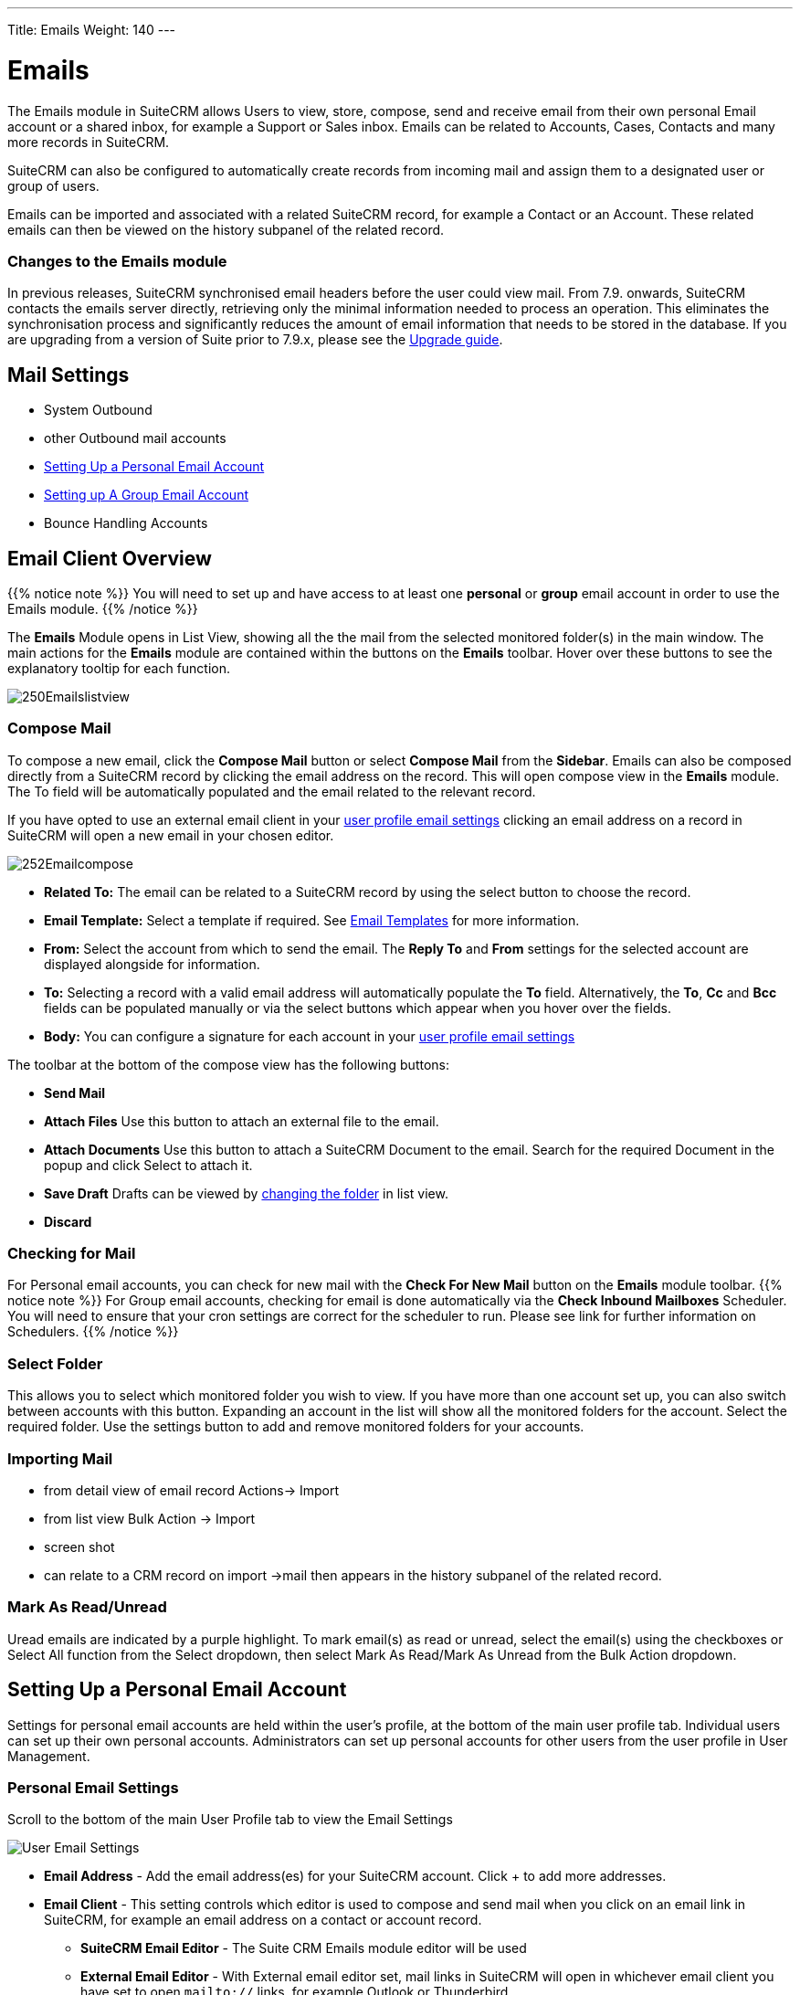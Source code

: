 ---
Title: Emails
Weight: 140
---

:imagesdir: ./../../../images/en/user

= Emails

The Emails module in SuiteCRM allows Users to view, store, compose, send and receive email from their own personal Email account or a shared inbox, for example a Support or Sales inbox. Emails can be related to Accounts, Cases, Contacts and many more records in SuiteCRM.

SuiteCRM can also be configured to automatically create records from incoming mail and assign them to a designated user or group of users.

Emails can be imported and associated with a related SuiteCRM record, for example a Contact or an Account. These related emails can then be viewed on the history subpanel of the related record.

=== Changes to the Emails module

In previous releases, SuiteCRM synchronised email headers before the user could view mail. From 7.9. onwards, SuiteCRM contacts the emails server directly, retrieving only the minimal information needed to process an operation. This eliminates the synchronisation process and significantly reduces the amount of email information that needs to be stored in the database. 
If you are upgrading from a version of Suite prior to 7.9.x, please see the <<Upgrading, Upgrade guide>>.


== Mail Settings
* System Outbound
* other Outbound mail accounts
* <<Setting Up a Personal Email Account>>
* <<Setting up A Group Email Account>>
* Bounce Handling Accounts

== Email Client Overview

{{% notice note %}}
You will need to set up and have access to at least one *personal* or *group* email account in order to use the Emails module. 
{{% /notice %}}

The *Emails* Module opens in List View, showing all the the mail from the selected monitored folder(s) in the main window.
The main actions for the *Emails* module are contained within the buttons on the *Emails* toolbar. Hover over these buttons to see the explanatory tooltip for each function.

image:250Emailslistview.png[title="Emails Module List View"]

=== Compose Mail

To compose a new email, click the *Compose Mail* button or select *Compose Mail* from the *Sidebar*. Emails can also be composed directly from a SuiteCRM record by clicking the email address on the record. This will open compose view in the *Emails* module. The To field will be automatically populated and the email related to the relevant record. 

If you have opted to use an external email client in your <<Personal Email Settings, user profile email settings>> clicking an email address on a record in SuiteCRM will open a new email in your chosen editor.


image:252Emailcompose.png[title="Compose Email"]

* *Related To:* The email can be related to a SuiteCRM record by using the select button to choose the record. 

* *Email Template:* Select a template if required. See <<Email Templates>> for more information.

* *From:* Select the account from which to send the email. The *Reply To* and *From* settings for the selected account are displayed alongside for information.

* *To:* Selecting a record with a valid email address will automatically populate the *To* field. Alternatively, the *To*, *Cc* and *Bcc* fields can be populated manually or via the select buttons which appear when you hover over the fields.

* *Body:* You can configure a signature for each account in your <<Personal Email Settings, user profile email settings>>

The toolbar at the bottom of the compose view has the following buttons:

* *Send Mail* 

* *Attach Files* Use this button to attach an external file to the email.

* *Attach Documents* Use this button to attach a SuiteCRM Document to the email. Search for the required Document in the popup and click Select to attach it.
	
* *Save Draft* Drafts can be viewed by <<Select Folder, changing the folder>> in list view.

* *Discard*

=== Checking for Mail
  
For Personal email accounts, you can check for new mail with the *Check For New Mail* button on the *Emails* module toolbar.
{{% notice note %}}
For Group email accounts, checking for email is done automatically via the *Check Inbound Mailboxes* Scheduler. You will need to ensure that your cron settings are correct for the scheduler to run. Please see link for further information on Schedulers.
{{% /notice %}}

=== Select Folder

This allows you to select which monitored folder you wish to view. If you have more than one account set up, you can also switch between accounts with this button. Expanding an account in the list will show all the monitored folders for the account. Select the required folder.
Use the settings button to add and remove monitored folders for your accounts. 

=== Importing Mail
* from detail view of email record Actions-> Import
* from list view Bulk Action -> Import
* screen shot
* can relate to a CRM record on import ->mail then appears in the history subpanel of the related record.

=== Mark As Read/Unread 
Uread emails are indicated by a purple highlight. To mark email(s) as read or unread, select the email(s) using the checkboxes or Select All function from the Select dropdown, then select Mark As Read/Mark As Unread from the Bulk Action dropdown.

== Setting Up a Personal Email Account

Settings for personal email accounts are held within the user's profile, at the bottom of the main user profile tab. Individual users can set up their own personal accounts. Administrators can set up personal accounts for other users from the user profile in User Management.


=== Personal Email Settings
Scroll to the bottom of the main User Profile tab to view the Email Settings

image:253Emailusersettings.png[User Email Settings]

* *Email Address* - Add the email address(es) for your SuiteCRM account. Click + to add more addresses. 
* *Email Client* - This setting controls which editor is used to compose and send mail when you click on an email link in SuiteCRM, for example an email address on a contact or account record.
	** *SuiteCRM Email Editor* - The Suite CRM Emails module editor will be used
	** *External Email Editor* - With External email editor set, mail links in SuiteCRM will open in whichever email client you have set to open `mailto://` links, for example Outlook or Thunderbird

* *Email Editor* - This allows you to set the editor used when creating and editing email *templates* and also within the Campaigns module.{{% notice info %}}
The Email Editor setting does not affect the Suite CRM Emails module Compose view, which uses TinyMCE. This setting is not currently user-definable. 
{{% /notice %}}

=== Adding A Personal Mail Account
Click the *Settings* button at the bottom of the main User Profile tab to add a personal mail account.
You will need the username and password for the account you are adding, plus the mail server address. The mail protocol supported by SuiteCRM is IMAP. 

==== Mail Accounts Tab

*Monitored Folders* are the folders which are checked for new (unread) mail. You must specify an *Inbox* and a *Sent* items folder here. Enter the folder names or click Select to connect to the mail server and select the relevant folder(s) from the popup dialog.

==== Preferences tab 
* *Check for New Mail* - the default setting is to check for mail manually. Here you can specify a time interval to automatically check for new mail in your account's monitored folders.
	Adding a signature - select from the dropdown or click Create to add a new signature.

* *Folder management* -Here you can select the folder(s) which will be available to view from Emails list view.

== Setting up A Group Email Account

Group or shared email accounts are very useful in SuiteCRM, allowing a group of users to access a particular inbox, for example a Support or Sales inbox. SuiteCRM can be configured You will need the username and password for the account you are adding, plus the mail server address. The mail protocol supported by SuiteCRM is IMAP. 

{{% notice note %}}You will need to have Administrator access to set up a group email account. {{% /notice %}} 

=== Group Mail Settings
Open the Admin panel and select Inbound Mail from the Email Settings section.
Select New Group Mail Account from the Sidebar.

*Monitored Folders* are the folders which are checked for new (unread) mail. *Inbox* and *Trash* folder names must be specified here. Click *Select* to connect to the mail server and select the relevant folder(s) from the popup dialog.

=== Email Handling Options

==== Import Emails Automatically
Group email accounts can be set up to import emails automatically, which means that records will be created in SuiteCRM for all incoming emails. Imported emails are stored in SuiteCRM These associated emails can then be viewed via the History subpanel of the relevant record. 

==== Create Case From Email
Check this box to set up SuiteCRM to create a *Case* record from an incoming email. 

Select a *Distribution Method* to specify how cases created from incoming email are assigned to users.

* Use AOP default This will use the settings in AOP, configurable via the Admin panel.
* Single User Enter or select user. Every automatically created case will be assigned to the specified user
* Round Robin Select all users or a security group or role. Cases will be assigned to the next member of the specified group or role

== Email Templates

== Upgrading
If you are upgrading from a version of SuiteCRM prior to *7.9.x*, you will need to use the *Sync Inbound Email Account Tool* on upgrading. This tool will synchronise mail already imported into SuiteCRM with your current IMAP accounts so that you will not have to synchronise in the future.

The Sync Inbound Email Accounts tool goes through all the selected inbound email accounts and updates them to support new features in SuiteCRM 7.9 onwards:

* Connects to the email server (via IMAP)
* Downloads the email header information
* Determines the orphaned status of emails
* Updates the unique ID for each email
* Corrects synchronisation problems

When running the tool, you will see the progression of each process. When an error occurs, you can run the tool on the other accounts which are working. The details of each error can be found in the suitecrm.log file.

